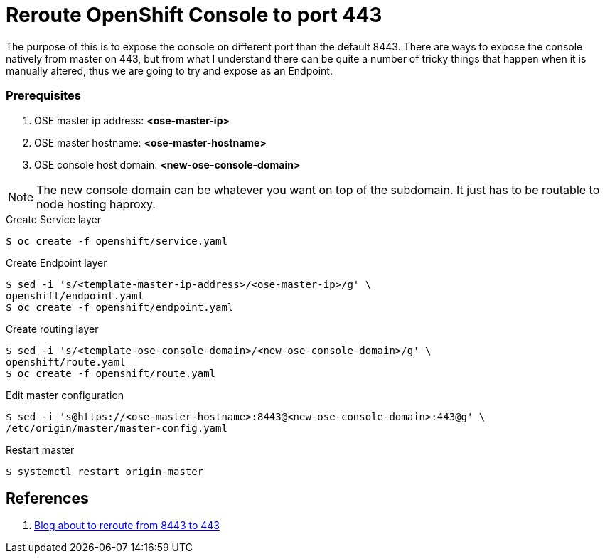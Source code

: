 = Reroute OpenShift Console to port 443
:source-highlighter: pygments
:icons: font

The purpose of this is to expose the console on different port than the default
8443. There are ways to expose the console natively from master on 443, but from
what I understand there can be quite a number of tricky things that happen when
it is manually altered, thus we are going to try and expose as an Endpoint.

=== Prerequisites

. OSE master ip address:   *<ose-master-ip>*
. OSE master hostname:     *<ose-master-hostname>*
. OSE console host domain: *<new-ose-console-domain>*

NOTE: The new console domain can be whatever you want on top of the subdomain.
It just has to be routable to node hosting haproxy.


.Create Service layer
[source,bash]
----
$ oc create -f openshift/service.yaml
----

.Create Endpoint layer
[source,bash]
----
$ sed -i 's/<template-master-ip-address>/<ose-master-ip>/g' \
openshift/endpoint.yaml
$ oc create -f openshift/endpoint.yaml
----

.Create routing layer
[source,bash]
----
$ sed -i 's/<template-ose-console-domain>/<new-ose-console-domain>/g' \
openshift/route.yaml
$ oc create -f openshift/route.yaml
----

.Edit master configuration
[source,bash]
----
$ sed -i 's@https://<ose-master-hostname>:8443@<new-ose-console-domain>:443@g' \
/etc/origin/master/master-config.yaml
----

.Restart master
[source,bash]
----
$ systemctl restart origin-master
----

== References

. https://blog.openshift.com/run-openshift-console-port-443/[Blog about to reroute from 8443 to 443]
